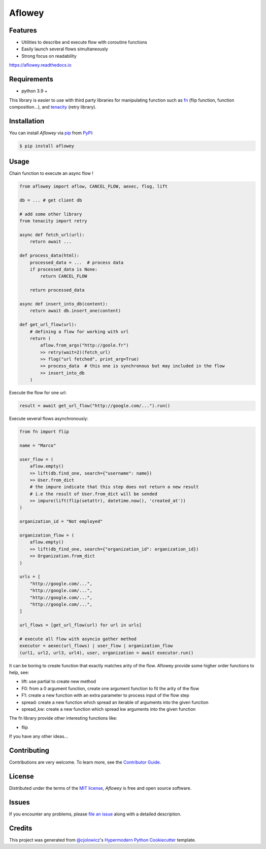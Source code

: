 Aflowey
========

|PyPI| |Status| |Python Version| |License|

|Read the Docs| |Tests| |Codecov|

|pre-commit| |Black|

.. |PyPI| image:: https://img.shields.io/pypi/v/aflowey.svg
   :target: https://pypi.org/project/aflowey/
   :alt: PyPI
.. |Status| image:: https://img.shields.io/pypi/status/aflowey.svg
   :target: https://pypi.org/project/aflowey/
   :alt: Status
.. |Python Version| image:: https://img.shields.io/pypi/pyversions/aflowey
   :target: https://pypi.org/project/aflowey
   :alt: Python Version
.. |License| image:: https://img.shields.io/pypi/l/aflowey
   :target: https://opensource.org/licenses/MIT
   :alt: License
.. |Read the Docs| image:: https://img.shields.io/readthedocs/aflowey/latest.svg?label=Read%20the%20Docs
   :target: https://aflowey.readthedocs.io/
   :alt: Read the documentation at https://aflowey.readthedocs.io/
.. |Tests| image:: https://github.com/jerkos/aflowey/workflows/Tests/badge.svg
   :target: https://github.com/jerkos/aflow/actions?workflow=Tests
   :alt: Tests
.. |Codecov| image:: https://codecov.io/gh/jerkos/aflowey/branch/main/graph/badge.svg
   :target: https://codecov.io/gh/jerkos/aflowey
   :alt: Codecov
.. |pre-commit| image:: https://img.shields.io/badge/pre--commit-enabled-brightgreen?logo=pre-commit&logoColor=white
   :target: https://github.com/pre-commit/pre-commit
   :alt: pre-commit
.. |Black| image:: https://img.shields.io/badge/code%20style-black-000000.svg
   :target: https://github.com/psf/black
   :alt: Black


Features
--------

* Utilities to describe and execute flow with coroutine functions
* Easily launch several flows simultaneously
* Strong focus on readability

https://aflowey.readthedocs.io

Requirements
------------

* python 3.9 +

This library is easier to use with third party libraries for manipulating function
such as fn_ (flip function, function composition...), and tenacity_ (retry library).


Installation
------------

You can install *Aflowey* via pip_ from PyPI_:

.. code:: console

   $ pip install aflowey


Usage
-----

Chain function to execute an async flow !


.. code:: python

    from aflowey import aflow, CANCEL_FLOW, aexec, flog, lift

    db = ... # get client db

    # add some other library
    from tenacity import retry

    async def fetch_url(url):
        return await ...

    def process_data(html):
        processed_data = ...  # process data
        if processed_data is None:
            return CANCEL_FLOW

        return processed_data

    async def insert_into_db(content):
        return await db.insert_one(content)

    def get_url_flow(url):
        # defining a flow for working with url
        return (
            aflow.from_args("http://goole.fr")
            >> retry(wait=2)(fetch_url)
            >> flog("url fetched", print_arg=True)
            >> process_data  # this one is synchronous but may included in the flow
            >> insert_into_db
        )

Execute the flow for one url:

.. code:: python

    result = await get_url_flow("http://google.com/...").run()


Execute several flows asynchronously:

.. code:: python

        from fn import flip

        name = "Marco"

        user_flow = (
            aflow.empty()
            >> lift(db.find_one, search={"username": name})
            >> User.from_dict
            # the impure indicate that this step does not return a new result
            # i.e the result of User.from_dict will be sended
            >> impure(lift(flip(setattr), datetime.now(), 'created_at'))
        )

        organization_id = "Not employed"

        organization_flow = (
            aflow.empty()
            >> lift(db_find_one, search={"organization_id": organization_id})
            >> Organization.from_dict
        )

        urls = [
            "http://google.com/...",
            "http://google.com/...",
            "http://google.com/...",
            "http://google.com/...",
        ]

        url_flows = [get_url_flow(url) for url in urls]

        # execute all flow with asyncio gather method
        executor = aexec(url_flows) | user_flow | organization_flow
        (url1, url2, url3, url4), user, organization = await executor.run()

It can be boring to create function that exactly matches arity of the flow.
Aflowey provide some higher order functions to help, see:

* lift: use partial to create new method
* F0: from a 0 argument function, create one argument function to fit the arity of the flow
* F1: create a new function with an extra parameter to process input of the flow step
* spread: create a new function which spread an iterable of arguments into the given function
* spread_kw: create a new function which spread kw arguments into the given function

The fn library provide other interesting functions like:

* flip

If you have any other ideas...

Contributing
------------

Contributions are very welcome.
To learn more, see the `Contributor Guide`_.


License
-------

Distributed under the terms of the `MIT license`_,
*Aflowey* is free and open source software.


Issues
------

If you encounter any problems,
please `file an issue`_ along with a detailed description.


Credits
-------

This project was generated from `@cjolowicz`_'s `Hypermodern Python Cookiecutter`_ template.

.. _@cjolowicz: https://github.com/cjolowicz
.. _Cookiecutter: https://github.com/audreyr/cookiecutter
.. _MIT license: https://opensource.org/licenses/MIT
.. _PyPI: https://pypi.org/
.. _Hypermodern Python Cookiecutter: https://github.com/cjolowicz/cookiecutter-hypermodern-python
.. _file an issue: https://github.com/jerkos/aflow/issues
.. _pip: https://pip.pypa.io/
.. github-only
.. _Contributor Guide: CONTRIBUTING.rst
.. _Usage: https://aflowey.readthedocs.io
.. _fn: https://github.com/kachayev/fn.py
.. _tenacity: https://github.com/jd/tenacity
